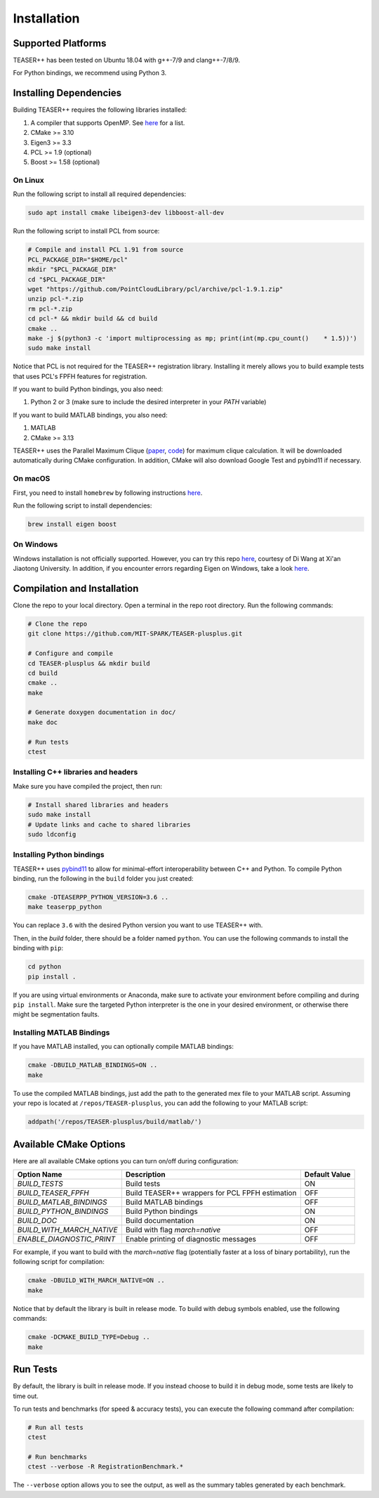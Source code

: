 .. _installation:

Installation
============

Supported Platforms
-------------------

TEASER++ has been tested on Ubuntu 18.04 with g++-7/9 and clang++-7/8/9.

For Python bindings, we recommend using Python 3.

Installing Dependencies
-----------------------

Building TEASER++ requires the following libraries installed:

1. A compiler that supports OpenMP. See `here <https://www.openmp.org/resources/openmp-compilers-tools/>`_ for a list.
2. CMake >= 3.10
3. Eigen3 >= 3.3
4. PCL >= 1.9 (optional)
5. Boost >= 1.58 (optional)

On Linux
^^^^^^^^

Run the following script to install all required dependencies:

.. code-block:: sh

   sudo apt install cmake libeigen3-dev libboost-all-dev

Run the following script to install PCL from source:

.. code-block:: sh

   # Compile and install PCL 1.91 from source
   PCL_PACKAGE_DIR="$HOME/pcl"
   mkdir "$PCL_PACKAGE_DIR"
   cd "$PCL_PACKAGE_DIR"
   wget "https://github.com/PointCloudLibrary/pcl/archive/pcl-1.9.1.zip"
   unzip pcl-*.zip
   rm pcl-*.zip
   cd pcl-* && mkdir build && cd build
   cmake ..
   make -j $(python3 -c 'import multiprocessing as mp; print(int(mp.cpu_count()    * 1.5))')
   sudo make install

Notice that PCL is not required for the TEASER++ registration library. Installing it merely allows you to build example tests that uses PCL's FPFH features for registration.

If you want to build Python bindings, you also need:

1. Python 2 or 3 (make sure to include the desired interpreter in your `PATH` variable)

If you want to build MATLAB bindings, you also need:

1. MATLAB
2. CMake >= 3.13

TEASER++ uses the Parallel Maximum Clique (`paper <https://arxiv.org/abs/1302.6256>`_, `code <https://github.com/ryanrossi/pmc>`_) for maximum clique calculation. It will be downloaded automatically during CMake configuration. In addition, CMake will also download Google Test and pybind11 if necessary.

On macOS
^^^^^^^^^^

First, you need to install ``homebrew`` by following instructions `here <https://brew.sh/>`_.

Run the following script to install dependencies:

.. code-block:: sh

   brew install eigen boost

On Windows
^^^^^^^^^^

Windows installation is not officially supported. However, you can try this repo `here <https://github.com/DrGabor/WinTeaser/>`_, courtesy of Di Wang at Xi'an Jiaotong University.
In addition, if you encounter errors regarding Eigen on Windows, take a look `here <https://github.com/zhongjingjogy/use-eigen-with-cmake>`_.

Compilation and Installation
----------------------------

Clone the repo to your local directory. Open a terminal in the repo root directory. Run the following commands:

.. code-block:: sh

   # Clone the repo
   git clone https://github.com/MIT-SPARK/TEASER-plusplus.git

   # Configure and compile
   cd TEASER-plusplus && mkdir build
   cd build
   cmake ..
   make

   # Generate doxygen documentation in doc/
   make doc

   # Run tests
   ctest

Installing C++ libraries and headers
^^^^^^^^^^^^^^^^^^^^^^^^^^^^^^^^^^^^

Make sure you have compiled the project, then run:

.. code-block:: sh

   # Install shared libraries and headers
   sudo make install
   # Update links and cache to shared libraries
   sudo ldconfig

Installing Python bindings
^^^^^^^^^^^^^^^^^^^^^^^^^^^^^^^^^^^^

TEASER++ uses `pybind11 <https://github.com/pybind/pybind11>`_ to allow for minimal-effort interoperability between C++ and Python. To compile Python binding, run the following in the ``build`` folder you just created:

.. code-block:: sh

   cmake -DTEASERPP_PYTHON_VERSION=3.6 ..
   make teaserpp_python

You can replace ``3.6`` with the desired Python version you want to use TEASER++ with.

Then, in the `build` folder, there should be a folder named ``python``. You can use the following commands to install the binding with ``pip``:

.. code-block:: sh

   cd python
   pip install .

If you are using virtual environments or Anaconda, make sure to activate your environment before compiling and during ``pip install``. Make sure the targeted Python interpreter is the one in your desired environment, or otherwise there might be segmentation faults.

Installing MATLAB Bindings
^^^^^^^^^^^^^^^^^^^^^^^^^^

If you have MATLAB installed, you can optionally compile MATLAB bindings:

.. code-block:: sh

   cmake -DBUILD_MATLAB_BINDINGS=ON ..
   make

To use the compiled MATLAB bindings, just add the path to the generated mex file to your MATLAB script. Assuming your repo is located at ``/repos/TEASER-plusplus``, you can add the following to your MATLAB script:

.. code-block:: matlab

   addpath('/repos/TEASER-plusplus/build/matlab/')

Available CMake Options
-----------------------
Here are all available CMake options you can turn on/off during configuration:

+--------------------------+----------------------------------------+---------------+
| Option Name              | Description                            | Default Value |
+==========================+========================================+===============+
|`BUILD_TESTS`             | Build tests                            |  ON           |
+--------------------------+----------------------------------------+---------------+
|`BUILD_TEASER_FPFH`       | Build TEASER++ wrappers                |               |
|                          | for PCL FPFH estimation                | OFF           |
+--------------------------+----------------------------------------+---------------+
|`BUILD_MATLAB_BINDINGS`   | Build MATLAB bindings                  | OFF           |
+--------------------------+----------------------------------------+---------------+
|`BUILD_PYTHON_BINDINGS`   | Build Python bindings                  | ON            |
+--------------------------+----------------------------------------+---------------+
|`BUILD_DOC`               | Build documentation                    | ON            |
+--------------------------+----------------------------------------+---------------+
|`BUILD_WITH_MARCH_NATIVE` | Build with flag `march=native`         | OFF           |
+--------------------------+----------------------------------------+---------------+
|`ENABLE_DIAGNOSTIC_PRINT` | Enable printing of diagnostic messages | OFF           |
+--------------------------+----------------------------------------+---------------+

For example, if you want to build with the `march=native` flag (potentially faster at a loss of binary portability), run the following script for compilation:

.. code-block:: sh

   cmake -DBUILD_WITH_MARCH_NATIVE=ON ..
   make

Notice that by default the library is built in release mode. To build with debug symbols enabled, use the following commands:

.. code-block:: sh

   cmake -DCMAKE_BUILD_TYPE=Debug ..
   make

Run Tests
---------

By default, the library is built in release mode. If you instead choose to build it in debug mode, some tests are likely to time out.

To run tests and benchmarks (for speed & accuracy tests), you can execute the following command after compilation:

.. code-block:: sh

   # Run all tests
   ctest

   # Run benchmarks
   ctest --verbose -R RegistrationBenchmark.*

The ``--verbose`` option allows you to see the output, as well as the summary tables generated by each benchmark.
